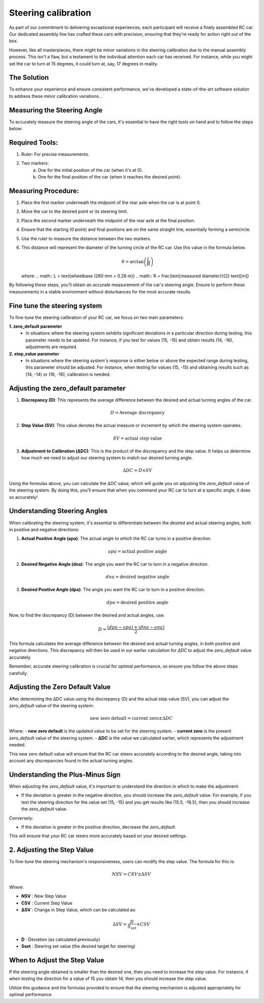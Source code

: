 Steering calibration
=====================

As part of our commitment to delivering exceptional experiences, each participant will receive a finely assembled RC car. Our dedicated assembly line has crafted these cars with precision, ensuring that they're ready for action right out of the box.

However, like all masterpieces, there might be minor variations in the steering calibration due to the manual assembly process. This isn't a flaw, but a testament to the individual attention each car has received. For instance, while you might set the car to turn at 15 degrees, it could turn at, say, 17 degrees in reality.

The Solution
------------
To enhance your experience and ensure consistent performance, we've developed a state-of-the-art software solution to address these minor calibration variations...

Measuring the Steering Angle
-----------------------------

To accurately measure the steering angle of the cars, it's essential to have the right tools on hand and to follow the steps below:

Required Tools:
----------------

1. Ruler: For precise measurements.
2. Two markers:
    a. One for the initial position of the car (when it's at 0).
    b. One for the final position of the car (when it reaches the desired point).

Measuring Procedure:
----------------------

1. Place the first marker underneath the midpoint of the rear axle when the car is at point 0.
2. Move the car to the desired point or its steering limit.
3. Place the second marker underneath the midpoint of the rear axle at the final position.
4. Ensure that the starting (0 point) and final positions are on the same straight line, essentially forming a semicircle.
5. Use the ruler to measure the distance between the two markers.
6. This distance will represent the diameter of the turning circle of the RC car. Use this value in the formula below.
   
   .. math:: \theta = \arctan\left(\frac{L}{R}\right)

   where:
   .. math:: L = \text{wheelbase (260 mm = 0.26 m)}
   .. math:: R = \frac{\text{measured diameter}}{2} \text{[m]}



By following these steps, you'll obtain an accurate measurement of the car's steering angle. Ensure to perform these measurements in a stable environment without disturbances for the most accurate results.

Fine tune the steering system
--------------------------------

To fine-tune the steering calibration of your RC car, we focus on two main parameters:

**1. zero_default parameter**
   - In situations where the steering system exhibits significant deviations in a particular direction during testing, this parameter needs to be updated. For instance, if you test for values (15, -15) and obtain results (14, -16), adjustments are required.
**2. step_value parameter**
   - In situations where the steering system's response is either below or above the expected range during testing, this parameter should be adjusted. For instance, when testing for values (15, -15) and obtaining results such as (14, -14) or (16, -16), calibration is needed.

Adjusting the zero_default parameter
---------------------------------------


.. image:: ../../images/hardwaresetupforcar/steeringCalibration/deltaZeroDefault1.png
   :align: center
   :width: 50%

.. image:: ../../images/hardwaresetupforcar/steeringCalibration/deltaZeroDefault2.png
   :align: center
   :width: 50%

.. image:: ../../images/hardwaresetupforcar/steeringCalibration/deltaZeroDefault3.png
   :align: center
   :width: 50%

.. image:: ../../images/hardwaresetupforcar/steeringCalibration/deltaZeroDefault4.png
   :align: center
   :width: 50%

.. image:: ../../images/hardwaresetupforcar/steeringCalibration/deltaZeroDefault5.png
   :align: center
   :width: 50%

.. image:: ../../images/hardwaresetupforcar/steeringCalibration/deltaZeroDefault6.png
   :align: center
   :width: 50%

.. image:: ../../images/hardwaresetupforcar/steeringCalibration/deltaZeroDefault7.png
   :align: center
   :width: 50%

.. image:: ../../images/hardwaresetupforcar/steeringCalibration/deltaZeroDefault9.png
   :align: center
   :width: 50%

.. image:: ../../images/hardwaresetupforcar/steeringCalibration/deltaZeroDefault10.png
   :align: center
   :width: 50%

1. **Discrepancy (D)**:
   This represents the average difference between the desired and actual turning angles of the car.
   
   .. math:: D = \text{Average discrepancy}
   
2. **Step Value (SV)**:
   This value denotes the actual measure or increment by which the steering system operates.
   
   .. math:: SV = \text{actual step value}
   
3. **Adjustment to Calibration (ΔDC)**:
   This is the product of the discrepancy and the step value. It helps us determine how much we need to adjust our steering system to match our desired turning angle.
   
   .. math:: \Delta DC = D \times SV

Using the formulas above, you can calculate the `ΔDC` value, which will guide you on adjusting the `zero_default` value of the steering system. By doing this, you'll ensure that when you command your RC car to turn at a specific angle, it does so accurately!

Understanding Steering Angles
-----------------------------

When calibrating the steering system, it's essential to differentiate between the desired and actual steering angles, both in positive and negative directions:

1. **Actual Positive Angle (apa)**:
   The actual angle to which the RC car turns in a positive direction.
   
   .. math:: apa = \text{actual positive angle}
   
2. **Desired Negative Angle (dna)**:
   The angle you want the RC car to turn in a negative direction.
   
   .. math:: dna = \text{desired negative angle}
   
3. **Desired Positive Angle (dpa)**:
   The angle you want the RC car to turn in a positive direction.
   
   .. math:: dpa = \text{desired positive angle}
   
Now, to find the discrepancy (D) between the desired and actual angles, use:

.. math:: D = \frac{(dpa - apa) + (dna - ana)}{2}

This formula calculates the average difference between the desired and actual turning angles, in both positive and negative directions. This discrepancy will then be used in our earlier calculation for `ΔDC` to adjust the `zero_default` value accurately.

Remember, accurate steering calibration is crucial for optimal performance, so ensure you follow the above steps carefully.

Adjusting the Zero Default Value
--------------------------------

After determining the ΔDC value using the discrepancy (D) and the actual step value (SV), you can adjust the `zero_default` value of the steering system:

.. math:: \text{new zero default} = \text{current zero} \pm \Delta DC

Where:
- **new zero default** is the updated value to be set for the steering system.
- **current zero** is the present `zero_default` value of the steering system.
- **ΔDC** is the value we calculated earlier, which represents the adjustment needed.

This new zero default value will ensure that the RC car steers accurately according to the desired angle, taking into account any discrepancies found in the actual turning angles.

Understanding the Plus-Minus Sign
---------------------------------

When adjusting the `zero_default` value, it's important to understand the direction in which to make the adjustment:

- If the deviation is greater in the negative direction, you should increase the `zero_default` value. 
  For example, if you test the steering direction for the value set (15, -15) and you get results like (15.5, -16.5), then you should increase the `zero_default` value.

Conversely:

- If the deviation is greater in the positive direction, decrease the `zero_default`.

This will ensure that your RC car steers more accurately based on your desired settings.


2. Adjusting the Step Value
----------------------------

.. image:: ../../images/hardwaresetupforcar/steeringCalibration/deltaStepValue1.png
   :align: center
   :width: 50%

.. image:: ../../images/hardwaresetupforcar/steeringCalibration/deltaStepValue2.png
   :align: center
   :width: 50%

.. image:: ../../images/hardwaresetupforcar/steeringCalibration/deltaStepValue3.png
   :align: center
   :width: 50%

.. image:: ../../images/hardwaresetupforcar/steeringCalibration/deltaStepValue4.png
   :align: center
   :width: 50%

.. image:: ../../images/hardwaresetupforcar/steeringCalibration/deltaStepValue5.png
   :align: center
   :width: 50%

To fine-tune the steering mechanism's responsiveness, users can modify the step value. The formula for this is:

.. math::

   NSV = CSV \pm \Delta SV

Where:

- **NSV** : New Step Value
- **CSV** : Current Step Value
- **ΔSV** : Change in Step Value, which can be calculated as:

.. math::

   \Delta SV = \frac{D}{S_{set}} \times CSV

- **D** : Deviation (as calculated previously)
- **Sset** : Steering set value (the desired target for steering)

When to Adjust the Step Value
------------------------------

If the steering angle obtained is smaller than the desired one, then you need to increase the step value. 
For instance, if when testing the direction for a value of 15 you obtain 14, then you should increase the step value.

Utilize this guidance and the formulas provided to ensure that the steering mechanism is adjusted appropriately for optimal performance.